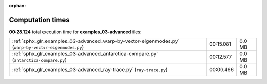 
:orphan:

.. _sphx_glr_examples_03-advanced_sg_execution_times:

Computation times
=================
**00:28.124** total execution time for **examples_03-advanced** files:

+------------------------------------------------------------------------------------------------------+-----------+--------+
| :ref:`sphx_glr_examples_03-advanced_warp-by-vector-eigenmodes.py` (``warp-by-vector-eigenmodes.py``) | 00:15.081 | 0.0 MB |
+------------------------------------------------------------------------------------------------------+-----------+--------+
| :ref:`sphx_glr_examples_03-advanced_antarctica-compare.py` (``antarctica-compare.py``)               | 00:12.577 | 0.0 MB |
+------------------------------------------------------------------------------------------------------+-----------+--------+
| :ref:`sphx_glr_examples_03-advanced_ray-trace.py` (``ray-trace.py``)                                 | 00:00.466 | 0.0 MB |
+------------------------------------------------------------------------------------------------------+-----------+--------+
